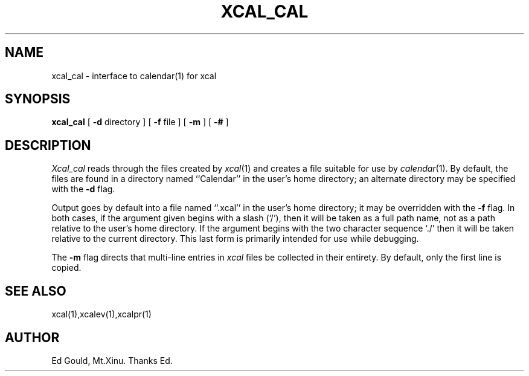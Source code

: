 .TH XCAL_CAL (1)
.SH NAME
xcal_cal \- interface to calendar(1) for xcal
.SH SYNOPSIS
.B xcal_cal
[
.B \-d
directory
] [
.B \-f
file
] [
.B \-m
] [
.B \-#
]
.SH DESCRIPTION
.I Xcal_cal
reads through the files created by
.IR xcal (1)
and creates a file suitable for use by
.IR calendar (1).
By default, the files are found in a directory named
``Calendar'' in the user's home directory;
an alternate directory may be specified with the
.B \-d
flag.
.LP
Output goes by default into a file named ``.xcal''
in the user's home directory;
it may be overridden with the
.B \-f
flag.
In both cases, if the argument given begins with a slash (`/'),
then it will be taken as a full path name, not as a path relative to the
user's home directory.
If the argument begins with the two character sequence `./' then
it will be taken relative to the current directory.
This last form is primarily intended for use while debugging.
.LP
The
.B \-m
flag directs that multi-line entries in
.I xcal
files be collected in their
entirety.
By default, only the first line is copied.
.SH "SEE ALSO
xcal(1),xcalev(1),xcalpr(1)
.SH AUTHOR
Ed Gould, Mt.Xinu. Thanks Ed.
